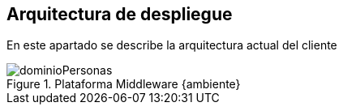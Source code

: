== Arquitectura de despliegue
====
En este apartado se describe la arquitectura actual del cliente
====
[.text-center]
.Plataforma Middleware {ambiente}
image::dominioPersonas.png[pdfwidth=80%,align=center]
